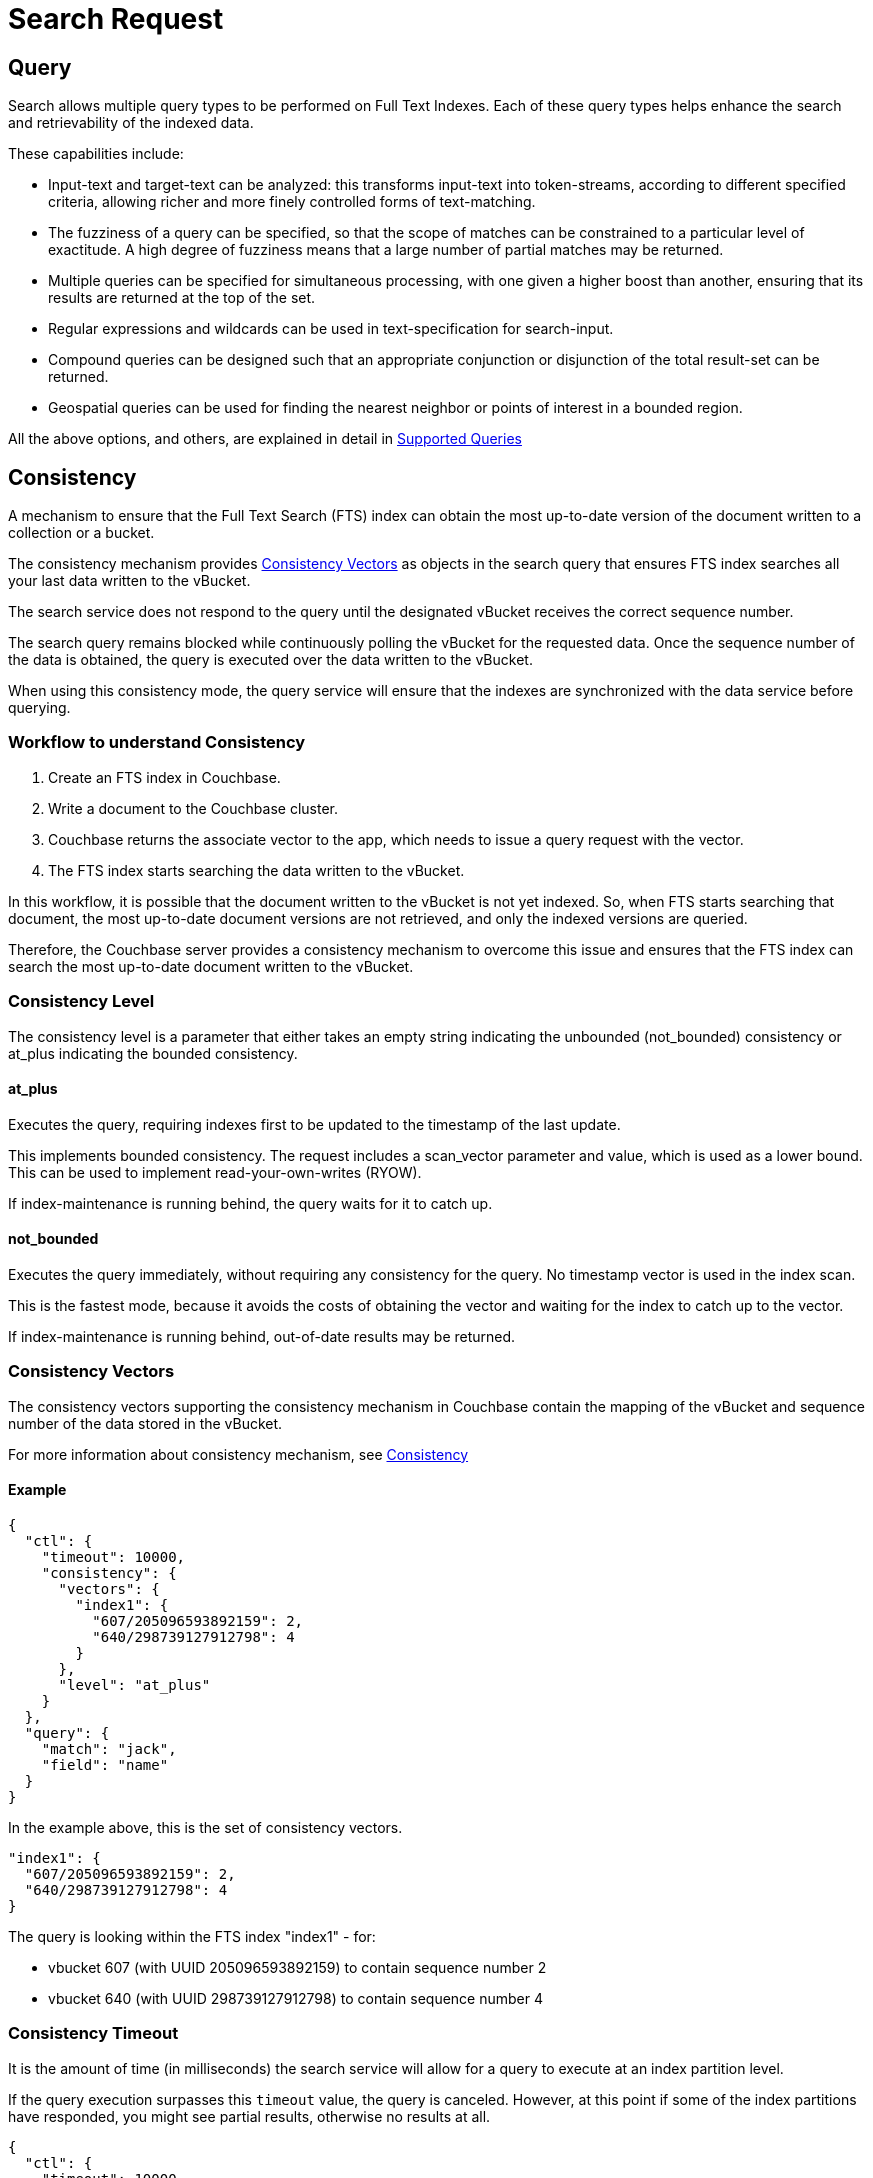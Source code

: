 = Search Request

[#Query]
== Query

Search allows multiple query types to be performed on Full Text Indexes. Each of these query types helps enhance the search and retrievability of the indexed data.

These capabilities include:

* Input-text and target-text can be analyzed: this transforms input-text into token-streams, according to different specified criteria, allowing richer and more finely controlled forms of text-matching.
* The fuzziness of a query can be specified, so that the scope of matches can be constrained to a particular level of exactitude. A high degree of fuzziness means that a large number of partial matches may be returned.
* Multiple queries can be specified for simultaneous processing, with one given a higher boost than another, ensuring that its results are returned at the top of the set.
* Regular expressions and wildcards can be used in text-specification for search-input.
* Compound queries can be designed such that an appropriate conjunction or disjunction of the total result-set can be returned.
* Geospatial queries can be used for finding the nearest neighbor or points of interest in a bounded region.

All the above options, and others, are explained in detail in xref:fts-supported-queries.adoc[Supported Queries]

[#Consistency]
== Consistency

A mechanism to ensure that the Full Text Search (FTS) index can obtain the most up-to-date version of the document written to a collection or a bucket. 

The consistency mechanism provides xref:#consistency-vectors[Consistency Vectors] as objects in the search query that ensures FTS index searches all your last data written to the vBucket. 

The search service does not respond to the query until the designated vBucket receives the correct sequence number. 

The search query remains blocked while continuously polling the vBucket for the requested data. Once the sequence number of the data is obtained, the query is executed over the data written to the vBucket.

When using this consistency mode, the query service will ensure that the indexes are synchronized with the data service before querying.

=== Workflow to understand Consistency

. Create an FTS index in Couchbase.
. Write a document to the Couchbase cluster. 
. Couchbase returns the associate vector to the app, which needs to issue a query request with the vector.
. The FTS index starts searching the data written to the vBucket.

In this workflow, it is possible that the document written to the vBucket is not yet indexed. So, when FTS starts searching that document, the most up-to-date document versions are not retrieved, and only the indexed versions are queried.

Therefore, the Couchbase server provides a consistency mechanism to overcome this issue and ensures that the FTS index can search the most up-to-date document written to the vBucket.

=== Consistency Level

The consistency level is a parameter that either takes an empty string indicating the unbounded (not_bounded) consistency or at_plus indicating the bounded consistency.

==== at_plus

Executes the query, requiring indexes first to be updated to the timestamp of the last update. 

This implements bounded consistency. The request includes a scan_vector parameter and value, which is used as a lower bound. This can be used to implement read-your-own-writes (RYOW).

If index-maintenance is running behind, the query waits for it to catch up.

==== not_bounded

Executes the query immediately, without requiring any consistency for the query. No timestamp vector is used in the index scan. 

This is the fastest mode, because it avoids the costs of obtaining the vector and waiting for the index to catch up to the vector.

If index-maintenance is running behind, out-of-date results may be returned.

[#consistency-vectors]
=== Consistency Vectors

The consistency vectors supporting the consistency mechanism in Couchbase contain the mapping of the vBucket and sequence number of the data stored in the vBucket.

For more information about consistency mechanism, see xref:fts-consistency.adoc[Consistency]

==== Example
[source, JSON]
----
{
  "ctl": {
    "timeout": 10000,
    "consistency": {
      "vectors": {
        "index1": {
          "607/205096593892159": 2,
          "640/298739127912798": 4
        }
      },
      "level": "at_plus"
    }
  },
  "query": {
    "match": "jack",
    "field": "name"
  }
}
----

In the example above, this is the set of consistency vectors.

----
"index1": {
  "607/205096593892159": 2,
  "640/298739127912798": 4
}
----

The query is looking within the FTS index "index1" - for:

* vbucket 607 (with UUID 205096593892159) to contain sequence number 2
* vbucket 640 (with UUID 298739127912798) to contain sequence number 4

=== Consistency Timeout

It is the amount of time (in milliseconds) the search service will allow for a query to execute at an index partition level. 

If the query execution surpasses this `timeout` value, the query is canceled. However, at this point if some of the index partitions have responded, you might see partial results, otherwise no results at all.

[source, JSON]
----
{
  "ctl": {
    "timeout": 10000,
    "consistency": {
      "vectors": {
        "index1": {
          "607/205096593892159": 2,
          "640/298739127912798": 4
        }
      },
      "level": "at_plus"
    }
  },
  "query": {
    "match": "jack",
    "field": "name"
  }
}
----

=== Consistency Results

Consistency result is the attribute that you can use to set the query result option, such as complete.

==== Example:
[source, JSON]
----
{
  "query": {...}, 
  "ctl": {
    "consistency": {
      "results": "complete"
    }
  }
} 
----

=== The "Complete" option

The complete option allows you to set the query result as "complete" which indicates that if any of the index partitions are unavailable due to the node not being reachable, the query will display an error in response instead of partial results.
    
==== Example
[source, JSON]
----
{
  "query": {...}, 
  "ctl": {
    "consistency": {
      "results": "complete"
    }
  }
}
----


=== Consistency Tips and Recommendations

Consistency vectors provide "read your own writes" functionality where the read operation waits for a specific time until the write operation is finished.

When users know that their queries are complex which require more time in completing the write operations, they can set the timeout value higher than the default timeout of 10 seconds so that consistency can be obtained in the search operations. 

However, if this consistency is not required, the users can optimize their search operations by using the default timeout of 10 seconds.

==== Example

[source, JSON]
----
{

  "ctl": {
    "timeout": 10000,
    "consistency": {
      "vectors": {
        "index1": {
          "607/205096593892159": 2,
          "640/298739127912798": 4
        }
      },
      "level": "at_plus"
    }
  },
  "query": {
    "match": "airport",
    "field": "type"
  }
}
----

[#Sizes-From-Pages]
== Size/From/Pages

The number of results obtained for a Full Text Search request can be large. Pagination of these results becomes essential for sorting and displaying a subset of these results.

There are multiple ways to achieve pagination with settings within a search request. Pagination will fetch a deterministic set of results when the results are sorted in a certain fashion.

Pagination provides the following options: 

=== Size/from or offset/limit

This pagination settings can be used to obtain a subset of results and works deterministically when combined with a certain sort order.

Using `size/limit` and `offset/from` would fetch at least `size + from` ordered results from a partition and then return the `size` number of results starting at offset `from`.

Deep pagination can therefore get pretty expensive when using `size + from` on a sharded index due to each shard having to possibly return large resultsets (at least `size + from`) over the network for merging at the coordinating node before returning the `size` number of results starting at offset `from`.

The default sort order is based on _score_ (relevance) where the results are ordered from the highest to the lowest score.

==== Example

Here's an example query that fetches results from the 11th onwards to the 15th that have been ordered by _score_.

[source, json]
----
{
  "query": {
      "match": "California",
      "field": "state"
  },
  "size": 5,
  "from": 10
}
----

== Search after/before

For an efficient pagination, you can use the `search_after/search_before` settings.

`search_after` is designed to fetch the `size` number of results after the key specified and `search_before` is designed to fetch the `size` number of results before the key specified.

These settings allow for the client to maintain state while paginating - the sort key of the last result (for search_after) or the first result (for search_before) in the current page.

Both the attributes accept an array of strings (sort keys) - the length of this array will need to be the same length of the "sort" array within the search request.

NOTE: You cannot use both `search_after` and `search_before` in the same search request.

=== Example

Here are some examples using `search_after/search_before` over sort key "_id" (an internal field that carries the document ID).

[source, json]
----
{
  "query": {
      "match": "California",
      "field": "state"
  },
  "sort": ["_id"],
  "search_after": ["hotel_10180"],
  "size": 3
}
----

[source, json]
----
{
  "query": {
      "match": "California",
      "field": "state"
  },
  "sort": ["_id"],
  "search_before": ["hotel_17595"],
  "size": 4
}
----

NOTE: A Full Text Search request that doesn't carry any pagination settings will return the first 10 results (`"size: 10", "from": 0`) ordered by _score_ sequentially from the highest to lowest.

=== Pagination tips and recommendations

The pagination of search results can be done using the `from` and `size` parameters in the search request. But as the search gets into deeper pages, it starts consuming more resources. 

To safeguard against any arbitrary higher memory requirements, FTS provides a configurable limit bleveMaxResultWindow (10000 default) on the maximum allowable page offsets. However, bumping this limit to higher levels is not a scalable solution.

To circumvent this problem, the concept of key set pagination in FTS, is introduced. 

Instead of providing `from` as a number of search results to skip, the user will provide the sort value of a previously seen search result (usually, the last result shown on the current page).  The idea is that to show the next page of the results, we just want the top N results of that sort after the last result from the previous page.

This solution requires a few preconditions be met:

* The search request must specify a sort order.

NOTE: The sort order must impose a total order on the results.  Without this, any results which share the same sort value might be left out when handling the page navigation boundaries.  

A common solution to this is to always include the document ID as the final sort criteria.                                       

For example, if you want to sort by [“name”, “-age”], instead of sort by [“name”, “-age”, "_id"].

With `search_after`/`search_before` paginations, the heap memory requirement of deeper page searches is made proportional to the requested page size alone. So it reduces the heap memory requirement of deeper page searches significantly down from the offset+from values.
_._

[#Sorting]
== Sorting

The FTS results are returned as objects. FTS query includes options to order the results.

=== Sorting Result Data

FTS sorting is sorted by descending order of relevance. It can, however, be customized to sort by different fields, depending on the application. 

On query-completion, _sorting_ allows specified members of the result-set to be displayed prior to others: this facilitates a review of the most significant data.

Within a JSON query object, the required sort-type is specified by using the `sort` field.

This takes an array of either _strings_, _objects_, or _numeric_ as its value.

=== Sorting with Strings

You can specify the value of the `sort` field as an array of strings.
These can be of three types:

* _field name_: Specifies the name of a field.
+
If multiple fields are included in the array, the sorting of documents begins according to their values for the field whose name is first in the array.
+
If any number of these values are identical, their documents are sorted again, this time according to their values for the field whose name is second; then, if any number of these values are identical, their documents are sorted a third time, this time according to their values for the field whose name is third; and so on.
+
Any document-field may be specified to hold the value on which sorting is to be based, provided that the field has been indexed in some way, whether dynamically or specifically.
+
The default sort-order is _ascending_.
If a field-name is prefixed with the `-` character, that field's results are sorted in _descending_ order.

* `_id`:Refers to the document identifier.
Whenever encountered in the array, causes sorting to occur by document identifer.

* `_score`: Refers to the score assigned the document in the result-set.
Whenever encountered in the array, causes sorting to occur by score.

==== Example

----
"sort": ["country", "state", "city","-_score"]
----

This `sort` statement specifies that results will first be sorted by `country`.

If some documents are then found to have the same value in their `country` fields, they are re-sorted by `state`.

Next, if some of these documents are found to have the same value in their `state` fields, they are re-sorted by `city`.

Finally, if some of these documents are found to have the same value in their `city` fields, they are re-sorted by `score`, in _descending_ order.

The following JSON query demonstrates how and where the `sort` property can be specified:

[source,json]
----
{
  "explain": false,
  "fields": [
    "title"
  ],
  "highlight": {},
  "sort": ["country", "-_score","-_id"],
  "query":{
    "query": "beautiful pool"
  }
}
----

The following example shows how the `sort` field accepts _combinations_ of strings and objects as its value.

[source,json]
----
{
   ...
   "sort": [
      "country",
      {
       "by" : "field",
       "field" : "reviews.ratings.Overall",
       "mode" : "max",
       "missing" : "last",
        "type": "number"
      },
      {
       "by" : "field",
       "field" : "reviews.ratings.Location",
       "mode" : "max",
       "missing" : "last",
       "type": "number"
      },
      "-_score"
   ]
}
----

=== Sorting with Objects

Fine-grained control over sort-procedure can be achieved by specifying _objects_ as array-values in the `sort` field.

Each object can have the following fields:

* `by`: Sorts results on `id`, `score`, or a specified `field` in the Full Text Index.

* `field`: Specifies the name of a field on which to sort.
Used only if `field` has been specified as the value for the `by` field; otherwise ignored.

* `missing`: Specifies the sort-procedure for documents with a missing value in a field specified for sorting.
The value of `missing` can be `first`, in which case results with missing values appear _before_ other results; or `last` (the default), in which case they appear _after_.

* `mode`: Specifies the search-order for index-fields that contain multiple values (in consequence of arrays or multi-token analyzer-output).
The `default` order is undefined but deterministic, allowing the paging of results from `from (_offset_)`, with reliable ordering.
To sort using the minimum or maximum value, the value of `mode` should be set to either `min` or `max`.

* `type`: Specifies the type of the search-order field value. 
For example, `string` for text fields, `date` for DateTime fields, or `number` for numeric/geo fields.

To fetch more accurate sort results, we strongly recommend specifying the `type` of the sort fields in the sort section of the search request.

==== Example

The example below shows how to specify the object-sort.

NOTE: The below sample assumes that the `travel-sample` bucket has been loaded, and a default index has been created on it.

[source, json]
----
{
  "explain": false,
  "fields": [
     "*"
   ],
   "highlight": {},
   "query": {
     "match": "bathrobes",
     "field": "reviews.content",
     "analyzer": "standard"
   },
   "size" : 10,
   "sort": [
      {
       "by" : "field",
       "field" : "reviews.ratings.Overall",
       "mode" : "max",
       "missing" : "last",
       "type": "number"
      }
   ]
}
----

For information on loading sample buckets, see xref:manage:manage-settings/install-sample-buckets.adoc[Sample Buckets]. For instructions on creating a default Full Text Index by means of the Couchbase Web Console, see xref:fts-creating-index-from-UI-classic-editor.adoc[Creating Index from UI].

This query sorts search-results based on `reviews.ratings.Overall` — a field that is normally multi-valued because it contains an array of different users' ratings.

When there are multiple values, the highest `Overall` ratings are used for sorting.

Hotels with no `Overall` rating are placed at the end.

The following example shows how the `sort` field accepts _combinations_ of strings and objects as its value.

[source,json]
----
{
   
   "sort": [
      "country",
      {
       "by" : "field",
       "field" : "reviews.ratings.Overall",
       "mode" : "max",
       "missing" : "last",
        "type": "number"
      },
      {
       "by" : "field",
       "field" : "reviews.ratings.Location",
       "mode" : "max",
       "missing" : "last",
       "type": "number"
      },
      "-_score"
   ]
}
----

=== Sorting with Numeric

You can specify the value of the `sort` field as a numeric type. You can use the `type` field in the object that you specify with the sort.

With `type` field, you can specify the type of the search order to numeric, string, or DateTime.

==== Example

The example below shows how to specify the object-sort with type field as `number`.

[source,json]
----
{
  "explain": false,
  "fields": [
     "*"
   ],
   "highlight": {},
   "query": {
     "match": "bathrobes",
     "field": "reviews.content",
     "analyzer": "standard"
   },
   "size" : 10,
   "sort": [
      {
       "by" : "field",
       "field" : "reviews.ratings.Overall",
       "mode" : "max",
       "missing" : "last",
       "type": "number"
      }
   ]
}
----

=== Tips for Sorting with fields

When you sort results on a field that is not indexed, or when a particular document is missing a value for that field, you will see the following series of Unicode non-printable characters appear in the sort field:

`\ufffd\ufffd\ufffd\ufffd\ufffd\ufffd\ufffd\ufffd\ufffd\ufffd` 

The same characters may render differently when using a graphic tool or command line tools like `jq`.

[source,json]
----
      "sort": [
        "����������",
        "hotel_9723",
        "_score"
      ]
----

Check your index definition to confirm that you are indexing all the fields you intend to sort by. You can control the sort behavior for missing attributes using the missing field.

[#Scoring]
== Scoring

Search result scoring occurs at a query time. The result of the search request is ordered by *score* (relevance), with the descending sort order unless explicitly set not to do so.

Couchbase uses a slightly modified version of the standard *tf-idf*  algorithm. This deviation is to normalize the score and is based on *tf-idf* algorithm.

For more details on tf-idf, refer xref:#scoring-td-idf[tf-idf]

By selecting the `explain score` option within the search request, you can obtain the explanation of how the score was calculated for a result alongside it.

[#fts_explain_scoring_option_enabled]
image::fts-td-idf-explain-scoring-enabled.png[,850,align=left]

Search query scores all the qualified documents for relevance and applies relevant filters. 

In a search request, you can set `score` to `none` to disable scoring by. See xref:#scoring-option-none[Score:none]

=== Example

The following sample query response shows the *score* field for each document retrieved for the query request:

[source,json]
----
  "hits": [
    {
      "index": "DemoIndex_76059e8b3887351c_4c1c5584",
      "id": "hotel_10064",
      "score": 10.033205341869529,
      "sort": [
        "_score"
      ],
      "fields": {
        "_$c": "hotel"
      }
    },
    {
      "index": "DemoIndex_76059e8b3887351c_4c1c5584",
      "id": "hotel_10063",
      "score": 10.033205341869529,
      "sort": [
        "_score"
      ],
      "fields": {
        "_$c": "hotel"
      }
    }
  ],
  "total_hits": 2,
  "max_score": 10.033205341869529,
  "took": 284614211,
  "facets": null
}
----

[#scoring-td-idf]
=== tf-idf

`tf-idf`, a short form of *term frequency-inverse document frequency*, is a numerical statistical value that is used to reflect how important a word is to a document in collection or scope. 

`tf-idf` is used as a weighting factor in a search for information retrieval and text mining. The `tf–idf` value increases proportionally to the number of times a word appears in the document, and it is offset by the number of documents in the collection or scope that contains the word.

Search engines often use the variations of `tf-idf` weighting scheme as a tool in scoring and ranking a document's relevance for a given query. The tf-idf scoring for a document relevancy is done on the basis of per-partition index, which means that documents across different partitions may have different scores.

When bleve scores a document, it sums a set of sub scores to reach the final score. The scores across different searches are not directly comparable as the scores are directly dependent on the search criteria. So, changing the search criteria, like terms, boost factor etc. can vary the score.

The more conjuncts/disjuncts/sub clauses in a query can influence the scoring. Also, the score of a particular search result is not absolute, which means you can only use the score as a comparison to the highest score from the same search result. 

FTS does not provide any predefined range for valid scores.

In Couchbase application, you get an option to explore the score computations during any search in FTS.

[#fts_explain_scoring_option]
image::fts-td-idf-explain-scoring.png[,850,align=left]

On the Search page, you can search for a term in any index. The search result displays the search records along with the option *Explain Scoring* to view the score deriving details for search hits and which are determined by using the `tf-idf` algorithm.

[#fts_explain_scoring_option_enabled]
image::fts-td-idf-explain-scoring-enabled.png[,850,align=left]

[#scoring-option-none]
=== Score:none

You can disable the scoring by setting `score` to `none` in the search request. This is recommended in a situation where scoring (document relevancy) is not needed by the application.

NOTE: Using `"score": "none"` is expected to boost query performance in certain situations. 

==== Example

[source, json]
----
{
  "query": {
      "match": "California",
      "field": "state"
  },
  "score": "none",
  "size": 100
}
----

=== Scoring Tips and Recommendations

For a select term, FTS calculates the relevancy score. So, the documents having a higher relevancy score automatically appear at the top in the result. 

It is often observed that users are using Full-Text Search for the exact match queries with a bit of fuzziness or other search-specific capabilities like geo. 

Text relevancy score does not matter when the user is looking for exact or more targeted searches with many predicates or when the dataset size is small.

In such a case, FTS unnecessarily uses more resources in calculating the relevancy score. Users can, however, optimize the query performance by skipping the scoring. Users may skip the scoring by passing a “score”: “none” option in the search request. 

==== Example

[source,json]
----
{
 
 "query": {},
 "score": "none",
 "size": 10,
 "from": 0
}
----

This improves the search query performance significantly in many cases, especially for composite queries with many child search clauses.

[#Highlighting]
== Highlighting

The `Highlight` object indicates whether highlighting was requested. 

The pre-requisite includes term vectors and store options to be enabled at the field level to support Highlighting.

The highlight object contains the following fields:

* *style* - (Optional) Specifies the name of the highlighter. For example, "html"or "ansi".

* *fields* - Specifies an array of field names to which Highlighting is restricted.

=== Example 1

As per the following example, when you search the content in the index, the matched content in the `address` field is highlighted in the search response.

[source,console]
----
curl -u username:password -XPOST -H "Content-Type: application/json" \
http://localhost:8094/api/index/travel-sample-index/query \
-d '{
    "explain": true,
    "fields": [
        "*"
    ],
    "highlight": {    
      "style":"html",  
      "fields": ["address"]
    }, 
    "query": {
        "query": "address:farm"
    }
}'
----

==== Result

[#fts_highlighting_in_address_field]
image::fts-highlighting-in-address-field.png[,520,align=left]

=== Example 2

As per the following example, when you search the content in the index, the matched content in the `description` field is highlighted in the search response.

[source,console]
----
curl -u username:password -XPOST -H "Content-Type: application/json" \
http://localhost:8094/api/index/travel-sample-index/query \
-d '{
    "explain": true,
    "fields": [
        "*"
    ],
    "highlight": {    
      "style":"html",  
      "fields": ["description"]
    }, 
    "query": {
        "query": "description:complementary breakfast"
    }
}'
----

==== Result

[#fts_highlighting_in_description_field]
image::fts-highlighting-in-description-field.png[,520,align=left]

[#Fields]
== Fields

You can store specific document fields within FTS and retrieve those as a part of the search results.

It involves the following two-step process:

. *Indexing*
+

you need to specify the desired fields of the matching documents to be retrieved as a part of the index definition. To do so, select the "store" option checkbox in the field mapping definition for the desired fields. The FTS index will store the original field contents intact (without applying any text analysis) as a part of its internal storage.
+

For example, if you want to retrieve the field "description" in the document, then enable the "store" option like below.
+

[#fts-type-mappings-child-field]
image::fts-type-mappings-child-field-dialog-complete.png[,460,align=left]
+

. *Searching*
+
you need to specify the fields to be retrieved in the "fields" setting within the search request. This setting takes an array of field names which will be returned as part of the search response. The field names must be specified as strings. While there is no field name pattern matching available, you can use an asterisk ("*") to specify that all stored fields be returned with the response. 
+
For retrieving the contents of the aforementioned "description" field, you may use the following search request.
+

----
curl -XPOST -H "Content-Type: application/json" -u <username>:<password> \
http://host:port/api/index/FTS/query -d '{
   "fields":[
      "description"
   ],
   "query":{
      "field":"queryFieldName",
      "match":"query text"
   }
}'
----

[#Facets]

== Search Facets

Facets are aggregate information collected on a particular result set.
For any search, the user can collect additional facet information along with it. 

All the facet examples below, are for the query "[.code]``water``" on the beer-sample dataset.
FTS supports the following types of facets:

[#term-facet]
=== Term Facet

A term facet counts how many matching documents have a particular term for a specific field.

NOTE: When building a term facet, use the keyword analyzer. Otherwise, multi-term values get tokenized, and the user gets unexpected results.

==== Example

* Term Facet - computes facet on the type field which has two values: `beer` and `brewery`.
+
----
curl -X POST -H "Content-Type: application/json" -u <username>:<password>\
http://localhost:8094/api/index/bix/query -d \
'{
    "size": 10,
    "query": {
        "boost": 1,
        "query": "water"
     },
    "facets": {
         "type": {
             "size": 5,
             "field": "type"
         }
    }
}'
----
+
The result snippet below only shows the facet section for clarity.
Run the curl command to see the HTTP response containing the full results.
+
[source,json]
----
"facets": {
    "type": {
        "field": "type",
        "total": 91,
        "missing": 0,
        "other": 0,
        "terms": [
            {
                "term": "beer",
                "count": 70
            },
            {
                "term": "brewery",
                "count": 21
            }
        ]
    }
}
----

[#numeric-range-facet]
=== Numeric Range Facet

A numeric range facet works by the users defining their own buckets (numeric ranges).

The facet then counts how many of the matching documents fall into a particular bucket for a particular field.

==== Example

* Numeric Range Facet - computes facet on the `abv` field with 2 buckets describing `high` (greater than 7) and `low` (less than 7).
+
----
curl -X POST -H "Content-Type: application/json" -u <username>:<password>\
http://localhost:8094/api/index/bix/query -d \
'{
    "size": 10,
    "query": {
        "boost": 1,
        "query": "water"
    },
    "facets": {
        "abv": {
            "size": 5,
            "field": "abv",
            "numeric_ranges": [
                {
                    "name": "high",
                    "min": 7
                },
                {
                    "name": "low",
                    "max": 7
                }
             ]
        }
    }
}'
----
+
Results:
+
[source,json]
----
"facets": {
    "abv": {
        "field": "abv",
        "total": 70,
        "missing": 21,
        "other": 0,
        "numeric_ranges": [
            {
                "name": "high",
                "min": 7,
                "count": 13
            },
            {
                "name": "low",
                "max": 7,
                "count": 57
            }
        ]
    }
}
----

[#date-range-facet]
=== Date Range Facet

The Date Range facet is same as numeric facet, but on dates instead of numbers.

Full text search and Bleve expect dates to be in the format specified by https://www.ietf.org/rfc/rfc3339.txt[RFC-3339^], which is a specific profile of ISO-8601 that is more restrictive.

==== Example

* Date Range Facet - computes facet on the ‘updated’ field that has 2 values old and new.
+
----
curl -XPOST -H "Content-Type: application/json" -u <username>:<password> \
http://<node>:8094/api/index/bix/query -d '{
   "ctl":{
      "timeout":0
   },
   "from":0,
   "size":0,
   "query":{
      "field":"country",
      "term":"united"
   },
   "facets":{
      "types":{
         "size":10,
         "field":"updated",
         "date_ranges":[
            {
               "name":"old",
               "end":"2010-08-01"
            },
            {
               "name":"new",
               "start":"2010-08-01"
            }
         ]
      }
   }
}'
----
+
Results
+
[source,json]
----
"facets":{
      "types":{
         "field":"updated",
         "total":954,
         "missing":0,
         "other":0,
         "date_ranges":[
            {
               "name":"old",
               "end":"2010-08-01T00:00:00Z",
               "count":934
            },
            {
               "name":"new",
               "start":"2010-08-01T00:00:00Z",
               "count":20
            }
         ]
      }
   }
----

[#Collections]
== Collections

Collections field lets the user specify an optional list of collection names. 

This would help the users scope their search request to only those specified collections within a multi-collection index.

This becomes useful with multi-collection indexes as it can speed up searches, as well as the user can manage the Role Based Access Control more granularly with this option. Ie the search user only needs permissions for the requested collections and not for every other collection indexed within the index.

In the absence of any collection names, the search request would be treated as a normal search request and would retrieve documents from all the indexed collections within the index.

[#Includelocations]
== IncludeLocations

Search is capable of returning the array positions for the search term relative to the whole document hierarchical structure. If the user sets it to true then the search service returns the `array_positions` of the search term occurrences inside the document. The user has to enable the `term_vector` field option for the relevant field during the indexing for fetching the location details during the search time.
